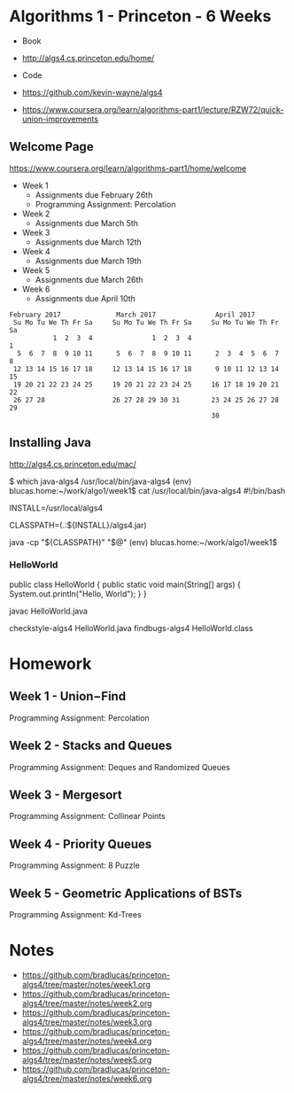* Algorithms 1 - Princeton - 6 Weeks

- Book
- http://algs4.cs.princeton.edu/home/

- Code
- https://github.com/kevin-wayne/algs4
- https://www.coursera.org/learn/algorithms-part1/lecture/RZW72/quick-union-improvements

** Welcome Page

https://www.coursera.org/learn/algorithms-part1/home/welcome

- Week 1
  - Assignments due February 26th
  - Programming Assignment: Percolation
- Week 2
  - Assignments due March 5th
- Week 3
  - Assignments due March 12th
- Week 4
  - Assignments due March 19th
- Week 5
  - Assignments due March 26th
- Week 6
  - Assignments due April 10th

#+BEGIN_EXAMPLE
    February 2017              March 2017               April 2017     
     Su Mo Tu We Th Fr Sa     Su Mo Tu We Th Fr Sa     Su Mo Tu We Th Fr Sa 
               1  2  3  4               1  2  3  4                        1 
      5  6  7  8  9 10 11      5  6  7  8  9 10 11      2  3  4  5  6  7  8 
     12 13 14 15 16 17 18     12 13 14 15 16 17 18      9 10 11 12 13 14 15 
     19 20 21 22 23 24 25     19 20 21 22 23 24 25     16 17 18 19 20 21 22 
     26 27 28                 26 27 28 29 30 31        23 24 25 26 27 28 29 
                                                       30 
#+END_EXAMPLE

** Installing Java
http://algs4.cs.princeton.edu/mac/

$ which java-algs4
/usr/local/bin/java-algs4
(env) blucas.home:~/work/algo1/week1$ cat /usr/local/bin/java-algs4
#!/bin/bash

# This must match the install directory.
INSTALL=/usr/local/algs4

# Sets the path to the textbook libraries.
CLASSPATH=(.:${INSTALL}/algs4.jar)

# Execute with textbook libraries in Java classpath.
java -cp "${CLASSPATH}" "$@"
(env) blucas.home:~/work/algo1/week1$ 

*** HelloWorld

public class HelloWorld {
    public static void main(String[] args) { 
        System.out.println("Hello, World");
    }
}

javac HelloWorld.java

checkstyle-algs4 HelloWorld.java
findbugs-algs4 HelloWorld.class


* Homework
** Week 1 - Union−Find

Programming Assignment: Percolation

** Week 2 - Stacks and Queues

Programming Assignment: Deques and Randomized Queues

** Week 3 - Mergesort

Programming Assignment: Collinear Points

** Week 4 - Priority Queues

Programming Assignment: 8 Puzzle

** Week 5 - Geometric Applications of BSTs

Programming Assignment: Kd-Trees

* Notes

- https://github.com/bradlucas/princeton-algs4/tree/master/notes/week1.org
- https://github.com/bradlucas/princeton-algs4/tree/master/notes/week2.org
- https://github.com/bradlucas/princeton-algs4/tree/master/notes/week3.org
- https://github.com/bradlucas/princeton-algs4/tree/master/notes/week4.org
- https://github.com/bradlucas/princeton-algs4/tree/master/notes/week5.org
- https://github.com/bradlucas/princeton-algs4/tree/master/notes/week6.org
